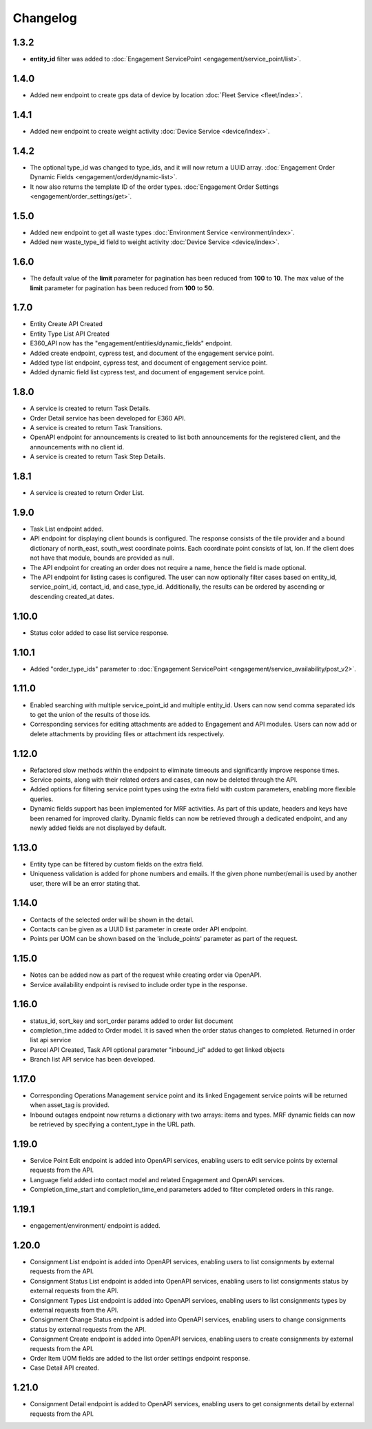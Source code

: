 Changelog
=================

1.3.2
----------------
- **entity_id** filter was added to :doc:`Engagement ServicePoint <engagement/service_point/list>`.

1.4.0
----------------
- Added new endpoint to create gps data of device by location :doc:`Fleet Service <fleet/index>`.

1.4.1
----------------
- Added new endpoint to create weight activity :doc:`Device Service <device/index>`.

1.4.2
----------------
- The optional type_id was changed to type_ids, and it will now return a UUID array. :doc:`Engagement Order Dynamic Fields <engagement/order/dynamic-list>`.
- It now also returns the template ID of the order types. :doc:`Engagement Order Settings <engagement/order_settings/get>`.

1.5.0
----------------
- Added new endpoint to get all waste types :doc:`Environment Service <environment/index>`.
- Added new waste_type_id field to weight activity :doc:`Device Service <device/index>`.

1.6.0
----------------
- The default value of the **limit** parameter for pagination has been reduced from **100** to **10**. The max value of the **limit** parameter for pagination has been reduced from **100** to **50**.

1.7.0
----------------
- Entity Create API Created
- Entity Type List API Created
- E360_API now has the "engagement/entities/dynamic_fields" endpoint.
- Added create endpoint, cypress test, and document of the engagement service point.
- Added type list endpoint, cypress test, and document of engagement service point.
- Added dynamic field list cypress test, and document of engagement service point.

1.8.0
----------------
- A service is created to return Task Details.
- Order Detail service has been developed for E360 API.
- A service is created to return Task Transitions.
- OpenAPI endpoint for announcements is created to list both announcements for the registered client, and the announcements with no client id.
- A service is created to return Task Step Details.

1.8.1
----------------
- A service is created to return Order List.

1.9.0
----------------
- Task List endpoint added.
- API endpoint for displaying client bounds is configured. The response consists of the tile provider and a bound dictionary of north_east, south_west coordinate points. Each coordinate point consists of lat, lon. If the client does not have that module, bounds are provided as null.
- The API endpoint for creating an order does not require a name, hence the field is made optional.
- The API endpoint for listing cases is configured. The user can now optionally filter cases based on entity_id, service_point_id, contact_id, and case_type_id. Additionally, the results can be ordered by ascending or descending created_at dates.

1.10.0
----------------
- Status color added to case list service response.

1.10.1
----------------
- Added "order_type_ids" parameter to :doc:`Engagement ServicePoint <engagement/service_availability/post_v2>`.

1.11.0
----------------
- Enabled searching with multiple service_point_id and multiple entity_id. Users can now send comma separated ids to get the union of the results of those ids.
- Corresponding services for editing attachments are added to Engagement and API modules. Users can now add or delete attachments by providing files or attachment ids respectively.

1.12.0
----------------
- Refactored slow methods within the endpoint to eliminate timeouts and significantly improve response times.
- Service points, along with their related orders and cases, can now be deleted through the API.
- Added options for filtering service point types using the extra field with custom parameters, enabling more flexible queries.
- Dynamic fields support has been implemented for MRF activities. As part of this update, headers and keys have been renamed for improved clarity. Dynamic fields can now be retrieved through a dedicated endpoint, and any newly added fields are not displayed by default.

1.13.0
----------------
- Entity type can be filtered by custom fields on the extra field. 
- Uniqueness validation is added for phone numbers and emails. If the given phone number/email is used by another user, there will be an error stating that.

1.14.0
----------------
- Contacts of the selected order will be shown in the detail.
- Contacts can be given as a UUID list parameter in create order API endpoint.
- Points per UOM can be shown based on the 'include_points' parameter as part of the request.

1.15.0
----------------
- Notes can be added now as part of the request while creating order via OpenAPI.
- Service availability endpoint is revised to include order type in the response.

1.16.0
----------------
- status_id, sort_key and sort_order params added to order list document
- completion_time added to Order model. It is saved when the order status changes to completed. Returned in order list api service
- Parcel API Created, Task API optional parameter "inbound_id" added to get linked objects
- Branch list API service has been developed. 

1.17.0
----------------
- Corresponding Operations Management service point and its linked Engagement service points will be returned when asset_tag is provided.
- Inbound outages endpoint now returns a dictionary with two arrays: items and types. MRF dynamic fields can now be retrieved by specifying a content_type in the URL path.

1.19.0
----------------
- Service Point Edit endpoint is added into OpenAPI services, enabling users to edit service points by external requests from the API.
- Language field added into contact model and related Engagement and OpenAPI services.
- Completion_time_start and completion_time_end parameters added to filter completed orders in this range.

1.19.1
----------------
- engagement/environment/ endpoint is added.

1.20.0
----------------
- Consignment List endpoint is added into OpenAPI services, enabling users to list consignments by external requests from the API.
- Consignment Status List endpoint is added into OpenAPI services, enabling users to list consignments status by external requests from the API.
- Consignment Types List endpoint is added into OpenAPI services, enabling users to list consignments types by external requests from the API.
- Consignment Change Status endpoint is added into OpenAPI services, enabling users to change consignments status by external requests from the API.
- Consignment Create endpoint is added into OpenAPI services, enabling users to create consignments by external requests from the API.
- Order Item UOM fields are added to the list order settings endpoint response.
- Case Detail API created.

1.21.0
----------------
- Consignment Detail endpoint is added to OpenAPI services, enabling users to get consignments detail by external requests from the API.